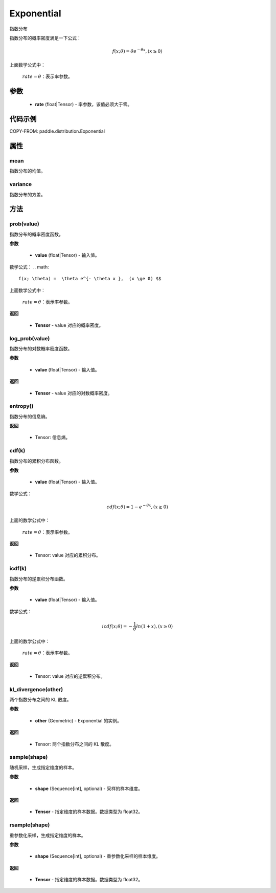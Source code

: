 .. _cn_api_paddle_distribution_Exponential:

Exponential
-------------------------------

.. py:class:: paddle.distribution.Exponential(rate)

指数分布

指数分布的概率密度满足一下公式：

.. math::

    f(x; \theta) =  \theta e^{- \theta x },  (x \ge 0) $$

上面数学公式中：

    :math:`rate=\theta`：表示率参数。


参数
::::::::::::

    - **rate** (float|Tensor) - 率参数，该值必须大于零。

代码示例
::::::::::::

COPY-FROM: paddle.distribution.Exponential

属性
:::::::::

mean
'''''''''
指数分布的均值。


variance
'''''''''
指数分布的方差。


方法
:::::::::

prob(value)
'''''''''
指数分布的概率密度函数。

**参数**

    - **value** (float|Tensor) - 输入值。

数学公式：
.. math::

    f(x; \theta) =  \theta e^{- \theta x },  (x \ge 0) $$

上面数学公式中：

    :math:`rate=\theta`：表示率参数。

**返回**

    - **Tensor** - value 对应的概率密度。


log_prob(value)
'''''''''
指数分布的对数概率密度函数。

**参数**

    - **value** (float|Tensor) - 输入值。

**返回**

    - **Tensor** - value 对应的对数概率密度。

entropy()
'''''''''
指数分布的信息熵。

**返回**

    - Tensor: 信息熵。

cdf(k)
'''''''''
指数分布的累积分布函数。

**参数**

    - **value** (float|Tensor) - 输入值。

数学公式：

.. math::

    cdf(x; \theta) = 1 - e^{- \theta x }, (x \ge 0)

上面的数学公式中：

    :math:`rate=\theta`：表示率参数。

**返回**

    - Tensor: value 对应的累积分布。

icdf(k)
'''''''''
指数分布的逆累积分布函数。

**参数**

    - **value** (float|Tensor) - 输入值。

数学公式：

.. math::

    icdf(x; \theta) = -\frac{ 1 }{ \theta } ln(1 + x), (x \ge 0)

上面的数学公式中：

    :math:`rate=\theta`：表示率参数。

**返回**

    - Tensor: value 对应的逆累积分布。


kl_divergence(other)
'''''''''
两个指数分布之间的 KL 散度。

**参数**

    - **other** (Geometric) - Exponential 的实例。

**返回**

    - Tensor: 两个指数分布之间的 KL 散度。


sample(shape)
'''''''''
随机采样，生成指定维度的样本。

**参数**

    - **shape** (Sequence[int], optional) - 采样的样本维度。

**返回**

    - **Tensor** - 指定维度的样本数据。数据类型为 float32。


rsample(shape)
'''''''''
重参数化采样，生成指定维度的样本。

**参数**

    - **shape** (Sequence[int], optional) - 重参数化采样的样本维度。

**返回**

    - **Tensor** - 指定维度的样本数据。数据类型为 float32。

